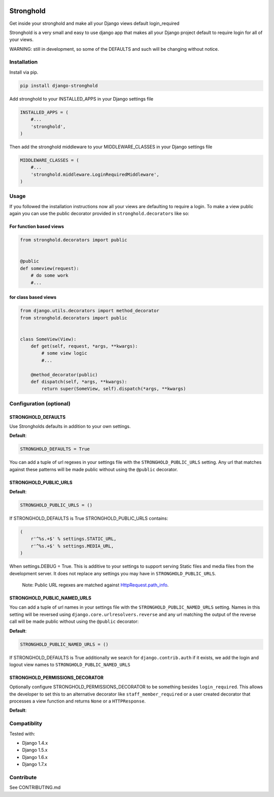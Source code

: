 .. figure:: https://travis-ci.org/mgrouchy/django-stronghold.png?branch=master
   :alt: travis

Stronghold
==========

Get inside your stronghold and make all your Django views default
login\_required

Stronghold is a very small and easy to use django app that makes all
your Django project default to require login for all of your views.

WARNING: still in development, so some of the DEFAULTS and such will be
changing without notice.

Installation
------------

Install via pip.

.. code:: sh

    pip install django-stronghold

Add stronghold to your INSTALLED\_APPS in your Django settings file

.. code:: python


    INSTALLED_APPS = (
        #...
        'stronghold',
    )

Then add the stronghold middleware to your MIDDLEWARE\_CLASSES in your
Django settings file

.. code:: python

    MIDDLEWARE_CLASSES = (
        #...
        'stronghold.middleware.LoginRequiredMiddleware',
    )

Usage
-----

If you followed the installation instructions now all your views are
defaulting to require a login. To make a view public again you can use
the public decorator provided in ``stronghold.decorators`` like so:

For function based views
~~~~~~~~~~~~~~~~~~~~~~~~

.. code:: python

    from stronghold.decorators import public


    @public
    def someview(request):
        # do some work
        #...

for class based views
~~~~~~~~~~~~~~~~~~~~~

.. code:: python

    from django.utils.decorators import method_decorator
    from stronghold.decorators import public


    class SomeView(View):
        def get(self, request, *args, **kwargs):
            # some view logic
            #...

        @method_decorator(public)
        def dispatch(self, *args, **kwargs):
            return super(SomeView, self).dispatch(*args, **kwargs)

Configuration (optional)
------------------------

STRONGHOLD\_DEFAULTS
~~~~~~~~~~~~~~~~~~~~

Use Strongholds defaults in addition to your own settings.

**Default**:

.. code:: python

    STRONGHOLD_DEFAULTS = True

You can add a tuple of url regexes in your settings file with the
``STRONGHOLD_PUBLIC_URLS`` setting. Any url that matches against these
patterns will be made public without using the ``@public`` decorator.

STRONGHOLD\_PUBLIC\_URLS
~~~~~~~~~~~~~~~~~~~~~~~~

**Default**:

.. code:: python

    STRONGHOLD_PUBLIC_URLS = ()

If STRONGHOLD\_DEFAULTS is True STRONGHOLD\_PUBLIC\_URLS contains:

.. code:: python

    (
        r'^%s.+$' % settings.STATIC_URL,
        r'^%s.+$' % settings.MEDIA_URL,
    )

When settings.DEBUG = True. This is additive to your settings to support
serving Static files and media files from the development server. It
does not replace any settings you may have in
``STRONGHOLD_PUBLIC_URLS``.

    Note: Public URL regexes are matched against
    `HttpRequest.path\_info`_.

STRONGHOLD\_PUBLIC\_NAMED\_URLS
~~~~~~~~~~~~~~~~~~~~~~~~~~~~~~~

You can add a tuple of url names in your settings file with the
``STRONGHOLD_PUBLIC_NAMED_URLS`` setting. Names in this setting will be
reversed using ``django.core.urlresolvers.reverse`` and any url matching
the output of the reverse call will be made public without using the
``@public`` decorator:

**Default**:

.. code:: python

    STRONGHOLD_PUBLIC_NAMED_URLS = ()

If STRONGHOLD\_DEFAULTS is True additionally we search for
``django.contrib.auth`` if it exists, we add the login and logout view
names to ``STRONGHOLD_PUBLIC_NAMED_URLS``

STRONGHOLD\_PERMISSIONS\_DECORATOR
~~~~~~~~~~~~~~~~~~~~~~~~~~~~~~~

Optionally configure STRONGHOLD_PERMISSIONS_DECORATOR to be something besides
``login_required``. This allows the developer to set this to an alternative
decorator like ``staff_member_required`` or a user created decorator that
processes a view function and returns ``None`` or a ``HTTPResponse``.

**Default**:

.. code:: python
    STRONGHOLD_PERMISSIONS_DECORATOR = login_required


Compatiblity
------------

Tested with:

- Django 1.4.x
- Django 1.5.x
- Django 1.6.x
- Django 1.7.x

Contribute
----------

See CONTRIBUTING.md

.. _HttpRequest.path\_info: https://docs.djangoproject.com/en/dev/ref/request-response/#django.http.HttpRequest.path_info
